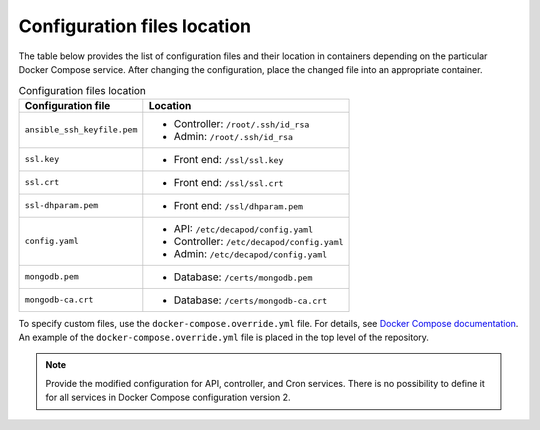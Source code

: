 .. _decapod_config_files_location:

============================
Configuration files location
============================

The table below provides the list of configuration files and their location in
containers depending on the particular Docker Compose service.
After changing the configuration, place the changed file into an appropriate
container.

.. list-table:: Configuration files location
   :header-rows: 1

   * - Configuration file
     - Location
   * - ``ansible_ssh_keyfile.pem``
     - * Controller: ``/root/.ssh/id_rsa``
       * Admin: ``/root/.ssh/id_rsa``
   * - ``ssl.key``
     - * Front end: ``/ssl/ssl.key``
   * - ``ssl.crt``
     - * Front end: ``/ssl/ssl.crt``
   * - ``ssl-dhparam.pem``
     - * Front end: ``/ssl/dhparam.pem``
   * - ``config.yaml``
     - * API: ``/etc/decapod/config.yaml``
       * Controller: ``/etc/decapod/config.yaml``
       * Admin: ``/etc/decapod/config.yaml``
   * - ``mongodb.pem``
     - * Database: ``/certs/mongodb.pem``
   * - ``mongodb-ca.crt``
     - * Database: ``/certs/mongodb-ca.crt``

To specify custom files, use the ``docker-compose.override.yml`` file. For
details, see `Docker Compose documentation
<https://docs.docker.com/compose/extends/#/multiple-compose-files>`_. An
example of the ``docker-compose.override.yml`` file is placed in the top level
of the repository.

.. note::

   Provide the modified configuration for API, controller, and Cron services.
   There is no possibility to define it for all services in Docker Compose
   configuration version 2.
